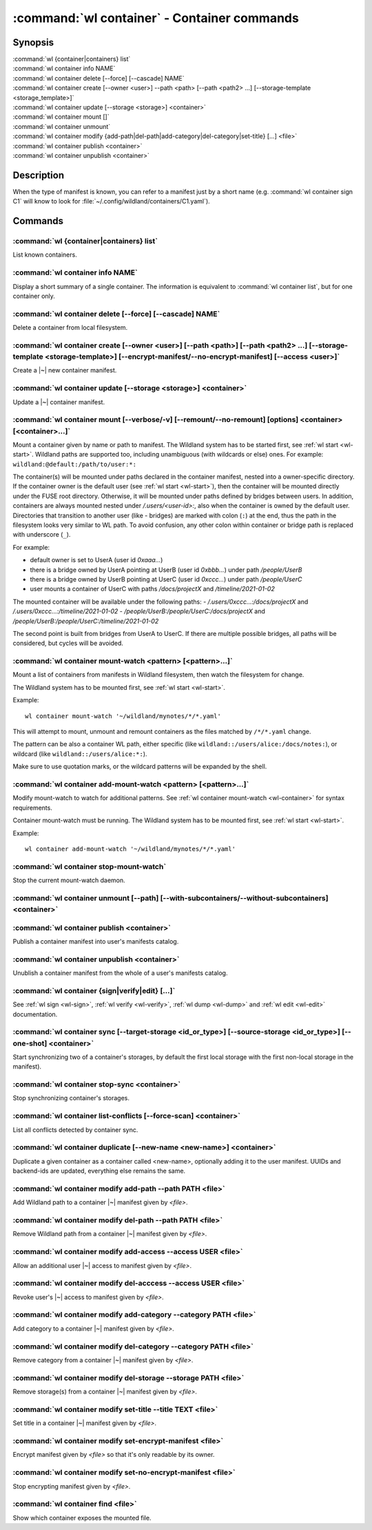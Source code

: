 .. program:: wl-container
.. _wl-container:

********************************************
:command:`wl container` - Container commands
********************************************

Synopsis
========

| :command:`wl {container|containers} list`
| :command:`wl container info NAME`
| :command:`wl container delete [--force] [--cascade] NAME`
| :command:`wl container create [--owner <user>] --path <path> [--path <path2> ...] [--storage-template <storage_template>]`
| :command:`wl container update [--storage <storage>] <container>`
| :command:`wl container mount []`
| :command:`wl container unmount`
| :command:`wl container modify {add-path|del-path|add-category|del-category|set-title} [...] <file>`
| :command:`wl container publish <container>`
| :command:`wl container unpublish <container>`

Description
===========

.. todo::

   Write some general info about containers.

When the type of manifest is known, you can refer to a manifest just by a short
name (e.g. :command:`wl container sign C1` will know to look for
:file:`~/.config/wildland/containers/C1.yaml`).

Commands
========

.. program:: wl-container-list
.. _wl-container-list:

:command:`wl {container|containers} list`
-----------------------------------------

List known containers.

.. program:: wl-container-info
.. _wl-container-info:

:command:`wl container info NAME`
---------------------------------------------------------

Display a short summary of a single container. The information is equivalent to
:command:`wl container list`, but for one container only.

.. program:: wl-container-delete
.. _wl-container-delete:

:command:`wl container delete [--force] [--cascade] NAME`
---------------------------------------------------------

Delete a container from local filesystem.

.. option:: --force, -f

   Delete even if the container refers to local storage manifests.

.. option:: --cascade

   Delete together with all local storage manifests.

.. program:: wl-container-create
.. _wl-container-create:

:command:`wl container create [--owner <user>] [--path <path>] [--path <path2> ...] [--storage-template <storage-template>] [--encrypt-manifest/--no-encrypt-manifest] [--access <user>]`
-----------------------------------------------------------------------------------------------------------------------------------------------------------------------------------------

Create a |~| new container manifest.

.. option:: --path <path>

   The paths under which the container will be mounted.

.. option:: --owner <user>, --user <user>

   The owner of the container. The ``--user`` alias is deprecated.

   .. todo:: Write the config name for default user.

.. option:: --title <title>

    Title of the container. Used when generating paths based on categories.

.. option:: --category </path/to/category>

    Category to use in generating paths. Requires --title. May be provided multiple times.

.. option:: -u, --update-user

   Add the container to the user manifest.

.. option:: -n, --no-update-user

   Don't add the container to the user manifest. This is the default.

.. option:: --storage-template <storage_template>, --template

   Create storages for a container with a given storage-template.

.. option:: --local-dir <local_dir>

    Local directory to be passed to storage templates as a parameter. Requires --storage-template.

.. option:: --encrypt-manifest

    Encrypt container manifest so that it's readable only by the owner. This is the default.

.. option:: --no-encrypt-manifest

    Do not encrypt container manifest at all.

.. option:: --access USER

    Allow an additional user access to this container manifest. This requires --encrypt-manifest
    (which is true by default).


.. program:: wl-container-update
.. _wl-container-update:

:command:`wl container update [--storage <storage>] <container>`
----------------------------------------------------------------

Update a |~| container manifest.

.. option:: --storage <storage>

   The storage to use.

   This option can be repeated.

.. program:: wl-container-mount
.. _wl-container-mount:

:command:`wl container mount [--verbose/-v] [--remount/--no-remount] [options] <container> [<container>...]`
------------------------------------------------------------------------------------------------------------

Mount a container given by name or path to manifest. The Wildland system has to
be started first, see :ref:`wl start <wl-start>`.
Wildland paths are supported too, including unambiguous (with wildcards or else) ones.
For example: ``wildland:@default:/path/to/user:*:``

The container(s) will be mounted under paths declared in the container
manifest, nested into a owner-specific directory. If the container owner is the
default user (see :ref:`wl start <wl-start>`), then the container will be
mounted directly under the FUSE root directory. Otherwise, it will be mounted
under paths defined by bridges between users. In addition, containers are
always mounted nested under `/.users/<user-id>:`, also when the container is
owned by the default user.
Directories that transition to another user (like - bridges) are marked with
colon (``:``) at the end, thus the path in the filesystem looks very similar to WL
path. To avoid confusion, any other colon within container or bridge path is
replaced with underscore (``_``).

For example:

- default owner is set to UserA (user id `0xaaa...`)
- there is a bridge owned by UserA pointing at UserB (user id `0xbbb...`) under path `/people/UserB`
- there is a bridge owned by UserB pointing at UserC (user id `0xccc...`) under path `/people/UserC`
- user mounts a container of UserC with paths `/docs/projectX` and `/timeline/2021-01-02`

The mounted container will be available under the following paths:
- `/.users/0xccc...:/docs/projectX` and `/.users/0xccc...:/timeline/2021-01-02`
- `/people/UserB:/people/UserC:/docs/projectX` and `/people/UserB:/people/UserC:/timeline/2021-01-02`

The second point is built from bridges from UserA to UserC. If there are
multiple possible bridges, all paths will be considered, but cycles will be
avoided.

.. option:: -r, --remount

   Replace the container currently mounted, if any. The container is identified
   by its first path.

.. option:: -n, --no-remount

   Don't replace existing container. If the container is already mounted, the
   command will fail. This is the default.

.. option:: -s, --save

   Add the containers to ``default-containers`` in configuration file, so
   that they will be mounted at startup.

.. option:: --import-users

   Import user manifests encountered when loading the containers to mount. This
   is applicable when contianer is given as a WL path. When enabled, further
   mounts of the same user container can reference the user directly, instead of
   through a directory (specifically - a bridge manifest in it).
   Enabled by default.

.. option:: --no-import-users

   Do not import user manifests when mounting a container through a WL path.

.. option:: -w, --with-subcontainers

    Mount the subcontainers of those containers. Subcontainers are mounted recursively (i.e. if
    any subcontainers provide own set of subcontainers, mount those too). This is the default.

.. option:: -W, --without-subcontainers

   Do not mount the subcontainers of those containers.

.. option:: -b, --only-subcontainers

   If container contains any subcontainers then mount just the subcontainers and skip mounting
   the container's storage itself.

.. option:: -l, --list-all

   During mount, list all the containers to be mounted and result of mount (changed/not changed).
   Can be very long in case of Wildland paths or numerous subcontainers.

.. option:: -m, --manifests-catalog

   Allow to mount manifests catalog containers.

   Currently if a user wants to mount the whole forest (i.e. all the containers), the supported syntax is this:

      wl c mount `:/forests/User:*:`

   But we also support mounting of the manifests catalog container, i.e. one that holds the manifests for the
   forest, using the following syntax:

      wl c mount :/forests/User:

   This latter syntax is very similar to the above syntax and it is very easy for users to confuse the two.

   In order to better differentiate between these two actions, the second syntax can be made more explicit using
   the `--manifests-catalog` option:

      wl c mount --manifests-catalog :/forests/User:

.. program:: wl-container-mount-watch
.. _wl-container-mount-watch:

:command:`wl container mount-watch <pattern> [<pattern>...]`
------------------------------------------------------------

Mount a list of containers from manifests in Wildland filesystem, then watch
the filesystem for change.

The Wildland system has to be mounted first, see :ref:`wl start <wl-start>`.

Example::

    wl container mount-watch '~/wildland/mynotes/*/*.yaml'

This will attempt to mount, unmount and remount containers as the files matched
by ``/*/*.yaml`` change.

The pattern can be also a container WL path, either specific (like
``wildland::/users/alice:/docs/notes:``), or wildcard (like
``wildland::/users/alice:*:``).

Make sure to use quotation marks, or the wildcard patterns will be expanded
by the shell.


.. program:: wl-container-add-mount-watch
.. _wl-container-add-mount-watch:

:command:`wl container add-mount-watch <pattern> [<pattern>...]`
----------------------------------------------------------------

Modify mount-watch to watch for additional patterns. See
:ref:`wl container mount-watch <wl-container>` for syntax requirements.

Container mount-watch must be running. The Wildland system has to be mounted first,
see :ref:`wl start <wl-start>`.

Example::

    wl container add-mount-watch '~/wildland/mynotes/*/*.yaml'


.. program:: wl-container-stop-mount-watch
.. _wl-container-stop-mount-watch:

:command:`wl container stop-mount-watch`
----------------------------------------

Stop the current mount-watch daemon.


.. program:: wl-container-unmount
.. _wl-container-unmount:

:command:`wl container unmount [--path] [--with-subcontainers/--without-subcontainers] <container>`
---------------------------------------------------------------------------------------------------

.. option:: --path <path>

   Mount path to search for.

.. option:: -w, --with-subcontainers

    Unmount the subcontainers of those containers. Subcontainers are unmounted recursively (i.e. if
    any subcontainer provides own set of subcontainers, unmount those too). This is the default.

.. option:: -W, --without-subcontainers

   Do not unmount the subcontainers of those containers.

.. program:: wl-container-publish
.. _wl-container-publish:

:command:`wl container publish <container>`
-------------------------------------------

Publish a container manifest into user's manifests catalog.

.. program:: wl-container-unpublish
.. _wl-container-unpublish:

:command:`wl container unpublish <container>`
---------------------------------------------

Unublish a container manifest from the whole of a user's manifests catalog.

.. _wl-container-sign:
.. _wl-container-verify:
.. _wl-container-edit:
.. _wl-container-dump:

:command:`wl container {sign|verify|edit} [...]`
------------------------------------------------------

See :ref:`wl sign <wl-sign>`, :ref:`wl verify <wl-verify>`, :ref:`wl dump <wl-dump>`
and :ref:`wl edit <wl-edit>` documentation.

.. program:: wl-container-sync
.. _wl-container-sync:

:command:`wl container sync [--target-storage <id_or_type>] [--source-storage <id_or_type>] [--one-shot] <container>`
---------------------------------------------------------------------------------------------------------------------

Start synchronizing two of a container's storages, by default the first local storage with the
first non-local storage in the manifest).

.. option:: --source-storage <id_or_type>

   Specify which should be the source storage for syncing; can be specified as a backend-id
   or as storage type (e.g. 's3'). If not --one-shot, source and target storages are symmetric.

.. option:: --target-storage <id_or_type>

   Specify which should be the target storage for syncing; can be specified as a backend-id
   or as storage type (e.g. 's3'). The choice will be saved in config and used as default in future container
   syncs. If not --one-shot, source and target storages are symmetric.

.. option:: --one-shot

    Perform one-time sync, do not maintain sync.

.. program:: wl-container-stop-sync
.. _wl-container-stop-sync:

:command:`wl container stop-sync <container>`
---------------------------------------------

Stop synchronizing container's storages.


.. program:: wl-container-list-conflicts
.. _wl-container-list-conflicts:

:command:`wl container list-conflicts [--force-scan] <container>`
-----------------------------------------------------------------

List all conflicts detected by container sync.

.. option:: --force-scan

   Force checking all files in all storages and their hashes. Can be slow and bandwidth-intensive.

.. program:: wl-container-duplicate
.. _wl-container-duplicate:

:command:`wl container duplicate [--new-name <new-name>] <container>`
---------------------------------------------------------------------

Duplicate a given container as a container called <new-name>, optionally adding it to the
user manifest. UUIDs and backend-ids are updated, everything else remains the same.

.. option:: --new-name <new-name>

   Name for the newly created container.

.. program:: wl-container-modify
.. _wl-container-modify:

.. _wl-container-modify-add-path:

:command:`wl container modify add-path --path PATH <file>`
----------------------------------------------------------

Add Wildland path to a container |~| manifest given by *<file>*.

.. option:: --path

   Path to add. Can be repeated.

.. _wl-container-modify-del-path:

:command:`wl container modify del-path --path PATH <file>`
----------------------------------------------------------

Remove Wildland path from a container |~| manifest given by *<file>*.

.. option:: --path

   Path to remove. Can be repeated.

.. _wl-container-modify-add-access:

:command:`wl container modify add-access --access USER <file>`
--------------------------------------------------------------

Allow an additional user |~| access to manifest given by *<file>*.

.. option:: --access

   User to add access for. Can be repeated.

.. _wl-container-modify-del-access:

:command:`wl container modify del-acccess --access USER <file>`
---------------------------------------------------------------

Revoke user's |~| access to manifest given by *<file>*.

.. option:: --access

   User to revoke access from. Can be repeated.

.. _wl-container-modify-add-category:

:command:`wl container modify add-category --category PATH <file>`
------------------------------------------------------------------

Add category to a container |~| manifest given by *<file>*.

.. option:: --category

   Category to add. Can be repeated.

.. _wl-container-modify-del-category:

:command:`wl container modify del-category --category PATH <file>`
------------------------------------------------------------------

Remove category from a container |~| manifest given by *<file>*.

.. option:: --category

   Category to remove. Can be repeated.

.. _wl-container-modify-del-storage:

:command:`wl container modify del-storage --storage PATH <file>`
----------------------------------------------------------------

Remove storage(s) from a container |~| manifest given by *<file>*.

.. option:: --storage

   Storages to remove. Can be either the backend_id of a storage or position in
   storage list (starting from 0). Can be repeated.

.. _wl-container-modify-set-title:

:command:`wl container modify set-title --title TEXT <file>`
------------------------------------------------------------

Set title in a container |~| manifest given by *<file>*.

.. option:: --title

   Title to set.

.. _wl-container-modify-set-encrypt-manifest:

:command:`wl container modify set-encrypt-manifest <file>`
----------------------------------------------------------

Encrypt manifest given by *<file>* so that it's only readable by its owner.

.. _wl-container-modify-set-no-encrypt-manifest:

:command:`wl container modify set-no-encrypt-manifest <file>`
-------------------------------------------------------------

Stop encrypting manifest given by *<file>*.

.. _wl-container-find:

:command:`wl container find <file>`
-----------------------------------

Show which container exposes the mounted file.

